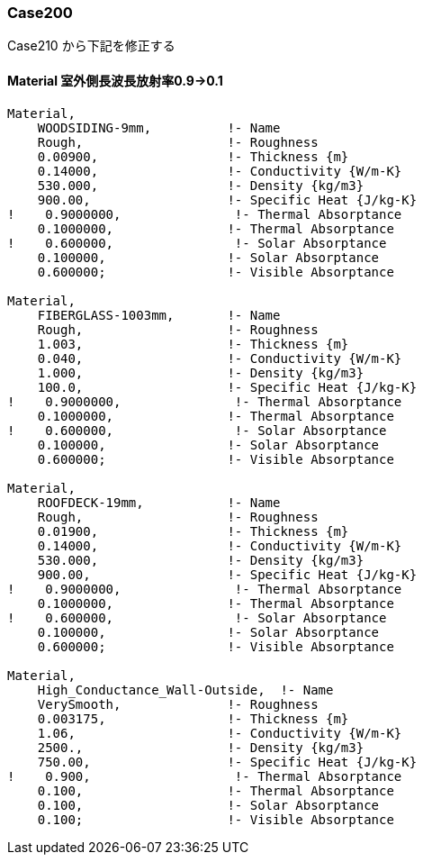 // Case 200

=== Case200

Case210 から下記を修正する


==== Material 室外側長波長放射率0.9→0.1
----
Material,
    WOODSIDING-9mm,          !- Name
    Rough,                   !- Roughness
    0.00900,                 !- Thickness {m}
    0.14000,                 !- Conductivity {W/m-K}
    530.000,                 !- Density {kg/m3}
    900.00,                  !- Specific Heat {J/kg-K}
!    0.9000000,               !- Thermal Absorptance
    0.1000000,               !- Thermal Absorptance
!    0.600000,                !- Solar Absorptance
    0.100000,                !- Solar Absorptance
    0.600000;                !- Visible Absorptance

Material,
    FIBERGLASS-1003mm,       !- Name
    Rough,                   !- Roughness
    1.003,                   !- Thickness {m}
    0.040,                   !- Conductivity {W/m-K}
    1.000,                   !- Density {kg/m3}
    100.0,                   !- Specific Heat {J/kg-K}
!    0.9000000,               !- Thermal Absorptance
    0.1000000,               !- Thermal Absorptance
!    0.600000,                !- Solar Absorptance
    0.100000,                !- Solar Absorptance
    0.600000;                !- Visible Absorptance

Material,
    ROOFDECK-19mm,           !- Name
    Rough,                   !- Roughness
    0.01900,                 !- Thickness {m}
    0.14000,                 !- Conductivity {W/m-K}
    530.000,                 !- Density {kg/m3}
    900.00,                  !- Specific Heat {J/kg-K}
!    0.9000000,               !- Thermal Absorptance
    0.1000000,               !- Thermal Absorptance
!    0.600000,                !- Solar Absorptance
    0.100000,                !- Solar Absorptance
    0.600000;                !- Visible Absorptance

Material,
    High_Conductance_Wall-Outside,  !- Name
    VerySmooth,              !- Roughness
    0.003175,                !- Thickness {m}
    1.06,                    !- Conductivity {W/m-K}
    2500.,                   !- Density {kg/m3}
    750.00,                  !- Specific Heat {J/kg-K}
!    0.900,                   !- Thermal Absorptance
    0.100,                   !- Thermal Absorptance
    0.100,                   !- Solar Absorptance
    0.100;                   !- Visible Absorptance
----
